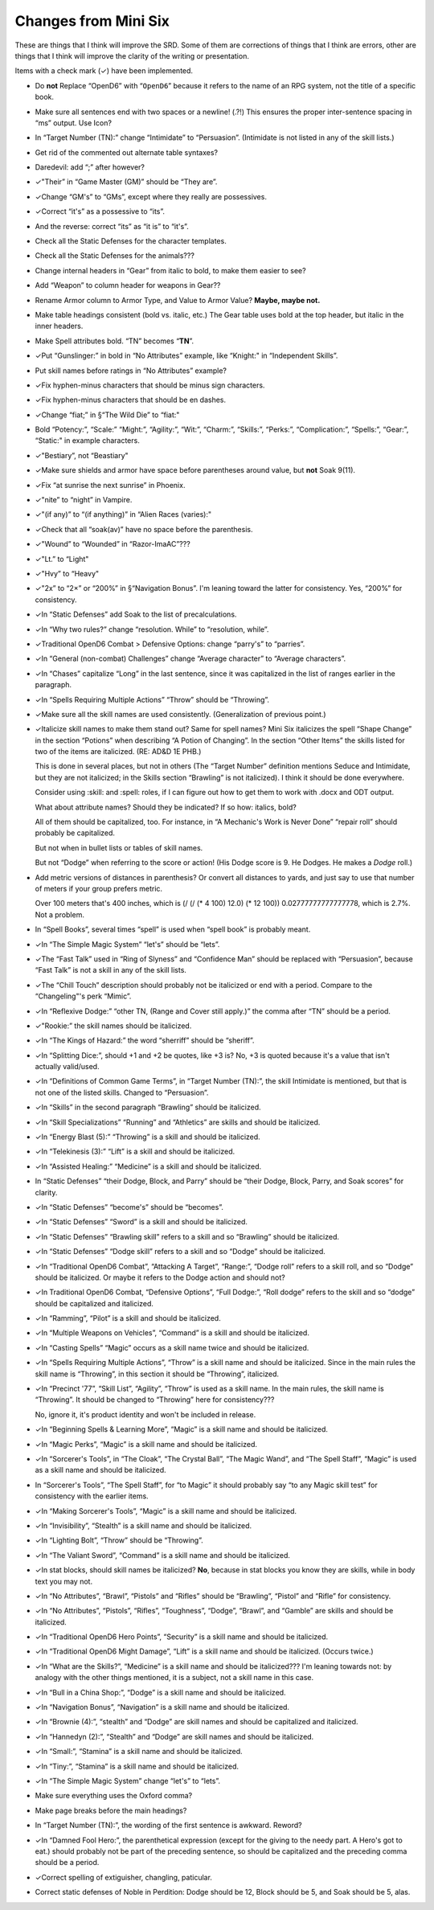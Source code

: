 Changes from Mini Six
@@@@@@@@@@@@@@@@@@@@@

These are things that I think will improve the SRD.  Some of them are
corrections of things that I think are errors, other are things that I
think will improve the clarity of the writing or presentation.

Items with a check mark (✓) have been implemented.

• Do **not** Replace “OpenD6” with “``OpenD6``” because it refers to the
  name of an RPG system, not the title of a specific book.
• Make sure all sentences end with two spaces or a newline! (.?!)
  This ensures the proper inter-sentence spacing in “ms” output.
  Use Icon?
• In “Target Number (TN):” change “Intimidate” to “Persuasion”.
  (Intimidate is not listed in any of the skill lists.)
• Get rid of the commented out alternate table syntaxes?
• Daredevil: add “;” after however?
• ✓"Their” in “Game Master (GM)” should be “They are”.
• ✓Change “GM's” to “GMs”, except where they really are possessives.
• ✓Correct “it's” as a possessive to “its”.
• And the reverse: correct “its” as “it is” to “it's”.
• Check all the Static Defenses for the character templates.
• Check all the Static Defenses for the animals???
• Change internal headers in “Gear” from italic to bold, to make them
  easier to see?
• Add “Weapon” to column header for weapons in Gear??
• Rename Armor column to Armor Type, and Value to Armor Value?
  **Maybe, maybe not.**
• Make table headings consistent (bold vs. italic, etc.)
  The Gear table uses bold at the top header, but italic in the inner
  headers.  
• Make Spell attributes bold.  “TN” becomes “**TN**”.
• ✓Put “Gunslinger:” in bold in “No Attributes” example, like “Knight:"
  in “Independent Skills”.
• Put skill names before ratings in “No Attributes” example?
• ✓Fix hyphen-minus characters that should be minus sign characters.
• ✓Fix hyphen-minus characters that should be en dashes.
• ✓Change “fiat;” in §“The Wild Die” to “fiat:"
• Bold “Potency:”, “Scale:” “Might:”, “Agility:”, “Wit:”, “Charm:”,
  “Skills:”, “Perks:”, “Complication:”, “Spells:”, “Gear:”, “Static:"
  in example characters.
• ✓"Bestiary”, not “Beastiary"
• ✓Make sure shields and armor have space before parentheses around value,
  but **not** Soak 9(11).
• ✓Fix “at sunrise the next sunrise” in Phoenix.
• ✓"nite” to “night” in Vampire.
• ✓"(if any)” to “(if anything)” in “Alien Races (varies):"
• ✓Check that all “soak(av)” have no space before the parenthesis.
• ✓"Wound” to “Wounded” in “Razor-ImaAC”???
• ✓"Lt.” to “Light"
• ✓"Hvy” to “Heavy"
• ✓"2x” to “2×” or “200%” in §“Navigation Bonus”.  I'm leaning toward
  the latter for consistency.  Yes, “200%” for consistency.
• ✓In “Static Defenses” add Soak to the list of precalculations.
• ✓In “Why two rules?” change “resolution.  While” to “resolution, while”.
• ✓Traditional OpenD6 Combat > Defensive Options: change “parry's” to
  “parries”.
• ✓In “General (non-combat) Challenges” change “Average character” to
  “Average characters”.
• ✓In “Chases” capitalize “Long” in the last sentence, since it was
  capitalized in the list of ranges earlier in the paragraph.
• ✓In “Spells Requiring Multiple Actions” “Throw” should be “Throwing”.
• ✓Make sure all the skill names are used consistently.
  (Generalization of previous point.)
• ✓Italicize skill names to make them stand out?  Same for spell names?
  Mini Six italicizes the spell “Shape Change” in the section
  “Potions” when describing “A Potion of Changing”.  In the section
  “Other Items” the skills listed for two of the items are italicized.
  (RE: AD&D 1E PHB.)

  This is done in several places, but not in others (The “Target
  Number” definition mentions Seduce and Intimidate, but they are not
  italicized; in the Skills section “Brawling” is not italicized).  I
  think it should be done everywhere.

  Consider using :skill: and :spell: roles, if I
  can figure out how to get them to work with .docx and ODT output.

  What about attribute names?  Should they be indicated?  If so how:
  italics, bold?

  All of them should be capitalized, too.  For instance, in “A
  Mechanic's Work is Never Done” “repair roll” should probably be
  capitalized.

  But not when in bullet lists or tables of skill names.

  But not “Dodge” when referring to the score or action! (His Dodge
  score is 9.  He Dodges. He makes a *Dodge* roll.)
• Add metric versions of distances in parenthesis?  Or convert all
  distances to yards, and just say to use that number of meters if
  your group prefers metric.

  Over 100 meters that's 400 inches, which is (/ (/ (* 4 100) 12.0) (*
  12 100)) 0.02777777777777778, which is 2.7%.  Not a problem.
• In “Spell Books”, several times “spell” is used when “spell book” is
  probably meant.
• ✓In “The Simple Magic System” “let's” should be “lets”.
• ✓The “Fast Talk” used in “Ring of Slyness” and “Confidence Man”
  should be replaced with “Persuasion”, because “Fast Talk” is not a
  skill in any of the skill lists.
• ✓The “Chill Touch” description should probably not be italicized or
  end with a period.  Compare to the “Changeling"'s perk “Mimic”.
• ✓In “Reflexive Dodge:” “other TN, (Range and Cover still apply.)” the
  comma after “TN” should be a period.
• ✓"Rookie:” the skill names should be italicized.
• ✓In “The Kings of Hazard:” the word “sherriff” should be “sheriff”.
• ✓In “Splitting Dice:”, should +1 and +2 be quotes, like +3 is?  No,
  +3 is quoted because it's a value that isn't actually valid/used.
• ✓In “Definitions of Common Game Terms”, in “Target Number (TN):”, the
  skill Intimidate is mentioned, but that is not one of the listed
  skills.  Changed to “Persuasion”.
• ✓In “Skills” in the second paragraph “Brawling” should be
  italicized. 
• ✓In “Skill Specializations” “Running” and “Athletics” are skills and
  should be italicized.
• ✓In “Energy Blast (5):” “Throwing” is a skill and should be
  italicized. 
• ✓In “Telekinesis (3):” “Lift” is a skill and should be italicized.
• ✓In “Assisted Healing:” “Medicine” is a skill and should be
  italicized.
• In “Static Defenses” “their Dodge, Block, and Parry” should be
  “their Dodge, Block, Parry, and Soak scores” for clarity.
• ✓In “Static Defenses” “become's” should be “becomes”.
• ✓In “Static Defenses” “Sword” is a skill and should be italicized.
• ✓In “Static Defenses” “Brawling skill” refers to a skill and so
  “Brawling” should be italicized.
• ✓In “Static Defenses” “Dodge skill” refers to a skill and so
  “Dodge” should be italicized.
• ✓In “Traditional OpenD6 Combat”, “Attacking A Target”, “Range:”,
  “Dodge roll” refers to a skill roll, and so “Dodge” should be
  italicized.  Or maybe it refers to the Dodge action and should not?
• ✓In Traditional OpenD6 Combat, “Defensive Options”, “Full Dodge:”,
  “Roll dodge” refers to the skill and so “dodge” should be
  capitalized and italicized.
• ✓In “Ramming”, “Pilot” is a skill and should be italicized.
• ✓In “Multiple Weapons on Vehicles”, “Command” is a skill and should
  be italicized.
• ✓In “Casting Spells” “Magic” occurs as a skill name twice and should
  be italicized.
• ✓In “Spells Requiring Multiple Actions”, “Throw” is a skill name and
  should be italicized.  Since in the main rules the skill name is
  “Throwing”, in this section it should be “Throwing”, italicized.
• ✓In “Precinct '77”, “Skill List”, “Agility”, “Throw” is used as a
  skill name.  In the main rules, the skill name is “Throwing”.  It
  should be changed to “Throwing” here for consistency???

  No, ignore it, it's product identity and won't be included in release. 
• ✓In “Beginning Spells & Learning More”, “Magic” is a skill name and
  should be italicized.
• ✓In “Magic Perks”, “Magic” is a skill name and should be italicized.
• ✓In “Sorcerer's Tools”, in “The Cloak”, “The Crystal Ball”, “The
  Magic Wand”, and “The Spell Staff”, “Magic” is used as a skill name
  and should be italicized.
• In “Sorcerer's Tools”, “The Spell Staff”, for “to Magic” it should
  probably say “to any Magic skill test” for consistency with the
  earlier items.
• ✓In “Making Sorcerer's Tools”, “Magic” is a skill name and should be
  italicized. 
• ✓In “Invisibility”, “Stealth” is a skill name and should be
  italicized. 
• ✓In “Lighting Bolt”, “Throw” should be “Throwing”.
• ✓In “The Valiant Sword”, “Command” is a skill name and should be
  italicized.
• ✓In stat blocks, should skill names be italicized?  **No**, because in
  stat blocks you know they are skills, while in body text you may
  not. 
• ✓In “No Attributes”, “Brawl”, “Pistols” and “Rifles” should be
  “Brawling”, “Pistol” and “Rifle” for consistency.
• ✓In “No Attributes”,  “Pistols”, “Rifles”, “Toughness”, “Dodge”,
  “Brawl”, and “Gamble” are skills and should be italicized.
• ✓In “Traditional OpenD6 Hero Points”, “Security” is a skill name and
  should be italicized.
• ✓In “Traditional OpenD6 Might Damage”, “Lift” is a skill name and
  should be italicized.  (Occurs twice.)
• ✓In “What are the Skills?”, “Medicine” is a skill name and should be
  italicized???  I'm leaning towards not: by analogy with the other
  things mentioned, it is a subject, not a skill name in this case.
• ✓In “Bull in a China Shop:”, “Dodge” is a skill name and should be
  italicized. 
• ✓In “Navigation Bonus”, “Navigation” is a skill name and should be
  italicized. 
• ✓In “Brownie (4):”, “stealth” and “Dodge” are skill names and should
  be capitalized and italicized.
• ✓In “Hannedyn (2):”, “Stealth” and “Dodge” are skill names and should
  be italicized.
• ✓In “Small:”, “Stamina” is a skill name and should be italicized.
• ✓In “Tiny:”, “Stamina” is a skill name and should be italicized.
• ✓In “The Simple Magic System” change “let's” to “lets”.
• Make sure everything uses the Oxford comma?
• Make page breaks before the main headings?
• In “Target Number (TN):”, the wording of the first sentence is
  awkward.  Reword?
• ✓In “Damned Fool Hero:”, the parenthetical expression (except for the
  giving to the needy part.  A Hero's got to eat.) should probably not
  be part of the preceding sentence, so should be capitalized and the
  preceding comma should be a period.
• ✓Correct spelling of extiguisher, changling, paticular.
• Correct static defenses of Noble in Perdition: Dodge should be 12,
  Block should be 5, and Soak should be 5, alas.
